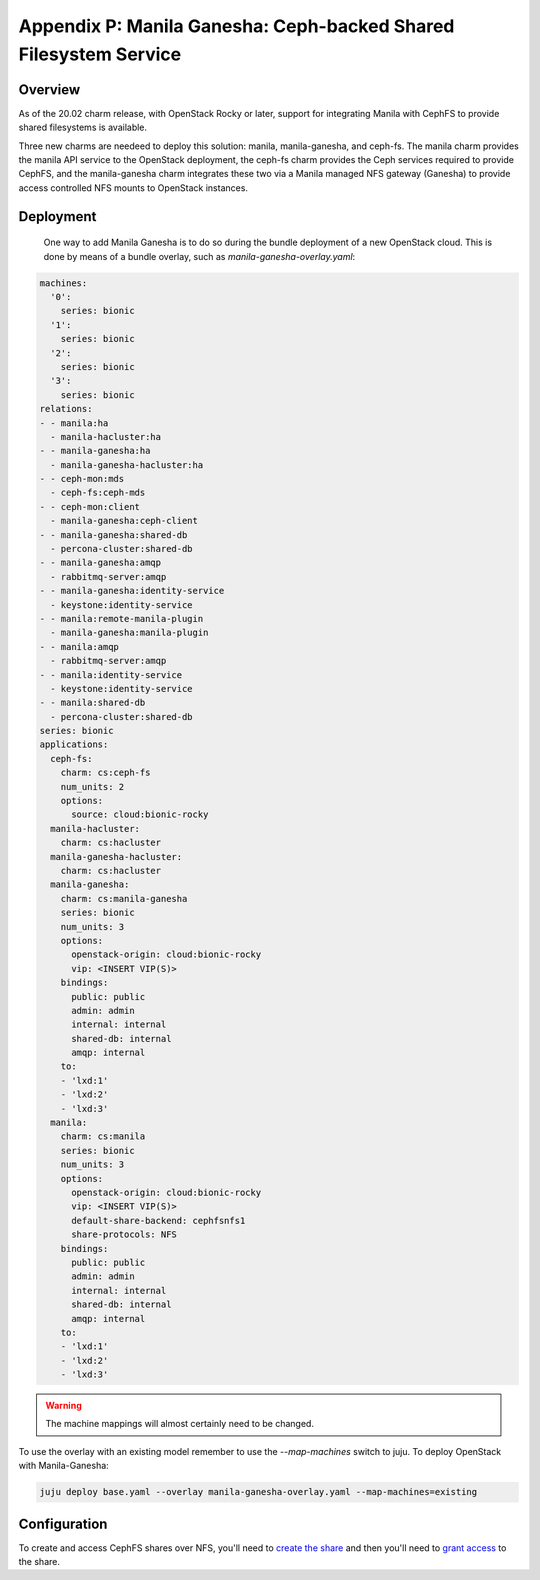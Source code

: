 Appendix P: Manila Ganesha: Ceph-backed Shared Filesystem Service
=================================================================

Overview
++++++++

As of the 20.02 charm release, with OpenStack Rocky or later, support for
integrating Manila with CephFS to provide shared filesystems is available.

Three new charms are needeed to deploy this solution: manila, manila-ganesha,
and ceph-fs. The manila charm provides the manila API service to the OpenStack
deployment, the ceph-fs charm provides the Ceph services required to provide
CephFS, and the manila-ganesha charm integrates these two via a Manila managed
NFS gateway (Ganesha) to provide access controlled NFS mounts to OpenStack instances.

Deployment
++++++++++

 One way to add Manila Ganesha is to do so during the bundle
 deployment of a new OpenStack cloud. This is done by means of a
 bundle overlay, such as `manila-ganesha-overlay.yaml`:

.. code::

    machines:
      '0':
        series: bionic
      '1':
        series: bionic
      '2':
        series: bionic
      '3':
        series: bionic
    relations:
    - - manila:ha
      - manila-hacluster:ha
    - - manila-ganesha:ha
      - manila-ganesha-hacluster:ha
    - - ceph-mon:mds
      - ceph-fs:ceph-mds
    - - ceph-mon:client
      - manila-ganesha:ceph-client
    - - manila-ganesha:shared-db
      - percona-cluster:shared-db
    - - manila-ganesha:amqp
      - rabbitmq-server:amqp
    - - manila-ganesha:identity-service
      - keystone:identity-service
    - - manila:remote-manila-plugin
      - manila-ganesha:manila-plugin
    - - manila:amqp
      - rabbitmq-server:amqp
    - - manila:identity-service
      - keystone:identity-service
    - - manila:shared-db
      - percona-cluster:shared-db
    series: bionic
    applications:
      ceph-fs:
        charm: cs:ceph-fs
        num_units: 2
        options:
          source: cloud:bionic-rocky
      manila-hacluster:
        charm: cs:hacluster
      manila-ganesha-hacluster:
        charm: cs:hacluster
      manila-ganesha:
        charm: cs:manila-ganesha
        series: bionic
        num_units: 3
        options:
          openstack-origin: cloud:bionic-rocky
          vip: <INSERT VIP(S)>
        bindings:
          public: public
          admin: admin
          internal: internal
          shared-db: internal
          amqp: internal
        to:
        - 'lxd:1'
        - 'lxd:2'
        - 'lxd:3'
      manila:
        charm: cs:manila
        series: bionic
        num_units: 3
        options:
          openstack-origin: cloud:bionic-rocky
          vip: <INSERT VIP(S)>
          default-share-backend: cephfsnfs1
          share-protocols: NFS
        bindings:
          public: public
          admin: admin
          internal: internal
          shared-db: internal
          amqp: internal
        to:
        - 'lxd:1'
        - 'lxd:2'
        - 'lxd:3'

.. warning::

    The machine mappings will almost certainly need to be changed.

To use the overlay with an existing model remember to use the
`--map-machines` switch to juju. To deploy OpenStack with Manila-Ganesha:

.. code::

    juju deploy base.yaml --overlay manila-ganesha-overlay.yaml --map-machines=existing

Configuration
++++++++++++++++++

To create and access CephFS shares over NFS, you'll need to `create the share`_
and then you'll need to `grant access`_ to the share.

.. LINKS
.. _create the share: https://docs.openstack.org/manila/latest/admin/cephfs_driver.html#create-cephfs-nfs-share
.. _grant access: https://docs.openstack.org/manila/latest/admin/cephfs_driver.html#allow-access-to-cephfs-nfs-share
